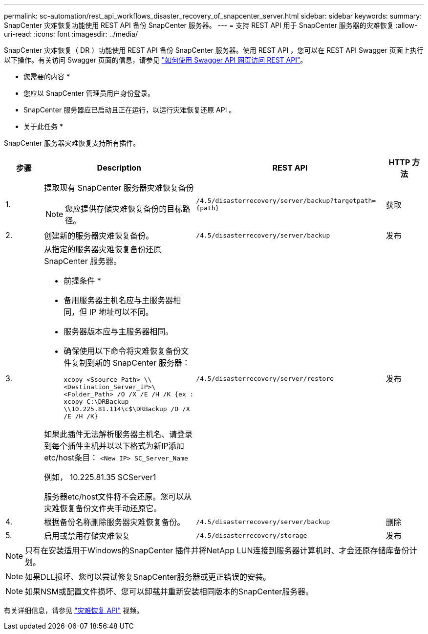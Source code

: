 ---
permalink: sc-automation/rest_api_workflows_disaster_recovery_of_snapcenter_server.html 
sidebar: sidebar 
keywords:  
summary: SnapCenter 灾难恢复功能使用 REST API 备份 SnapCenter 服务器。 
---
= 支持 REST API 用于 SnapCenter 服务器的灾难恢复
:allow-uri-read: 
:icons: font
:imagesdir: ../media/


[role="lead"]
SnapCenter 灾难恢复（ DR ）功能使用 REST API 备份 SnapCenter 服务器。使用 REST API ，您可以在 REST API Swagger 页面上执行以下操作。有关访问 Swagger 页面的信息，请参见 link:https://docs.netapp.com/us-en/snapcenter/sc-automation/task_how%20to_access_rest_apis_using_the_swagger_api_web_page.html["如何使用 Swagger API 网页访问 REST API"]。

* 您需要的内容 *

* 您应以 SnapCenter 管理员用户身份登录。
* SnapCenter 服务器应已启动且正在运行，以运行灾难恢复还原 API 。


* 关于此任务 *

SnapCenter 服务器灾难恢复支持所有插件。

[cols="10,40,50,10"]
|===
| 步骤 | Description | REST API | HTTP 方法 


 a| 
1.
 a| 
提取现有 SnapCenter 服务器灾难恢复备份


NOTE: 您应提供存储灾难恢复备份的目标路径。
 a| 
`/4.5/disasterrecovery/server/backup?targetpath={path}`
 a| 
获取



 a| 
2.
 a| 
创建新的服务器灾难恢复备份。
 a| 
`/4.5/disasterrecovery/server/backup`
 a| 
发布



 a| 
3.
 a| 
从指定的服务器灾难恢复备份还原 SnapCenter 服务器。

* 前提条件 *

* 备用服务器主机名应与主服务器相同，但 IP 地址可以不同。
* 服务器版本应与主服务器相同。
* 确保使用以下命令将灾难恢复备份文件复制到新的 SnapCenter 服务器：
+
`xcopy <Ssource_Path> \\<Destination_Server_IP>\<Folder_Path> /O /X /E /H /K  {ex : xcopy C:\DRBackup \\10.225.81.114\c$\DRBackup /O /X /E /H /K}`



如果此插件无法解析服务器主机名、请登录到每个插件主机并以以下格式为新IP添加etc/host条目：
`<New IP>	SC_Server_Name`

例如， 10.225.81.35 SCServer1

服务器etc/host文件将不会还原。您可以从灾难恢复备份文件夹手动还原它。
 a| 
`/4.5/disasterrecovery/server/restore`
 a| 
发布



 a| 
4.
 a| 
根据备份名称删除服务器灾难恢复备份。
 a| 
``/4.5/disasterrecovery/server/backup``
 a| 
删除



 a| 
5.
 a| 
启用或禁用存储灾难恢复
 a| 
`/4.5/disasterrecovery/storage`
 a| 
发布

|===

NOTE: 只有在安装适用于Windows的SnapCenter 插件并将NetApp LUN连接到服务器计算机时、才会还原存储库备份计划。


NOTE: 如果DLL损坏、您可以尝试修复SnapCenter服务器或更正错误的安装。


NOTE: 如果NSM或配置文件损坏、您可以卸载并重新安装相同版本的SnapCenter服务器。

有关详细信息，请参见 https://www.youtube.com/watch?v=Nbr_wm9Cnd4&list=PLdXI3bZJEw7nofM6lN44eOe4aOSoryckg["灾难恢复 API"^] 视频。
